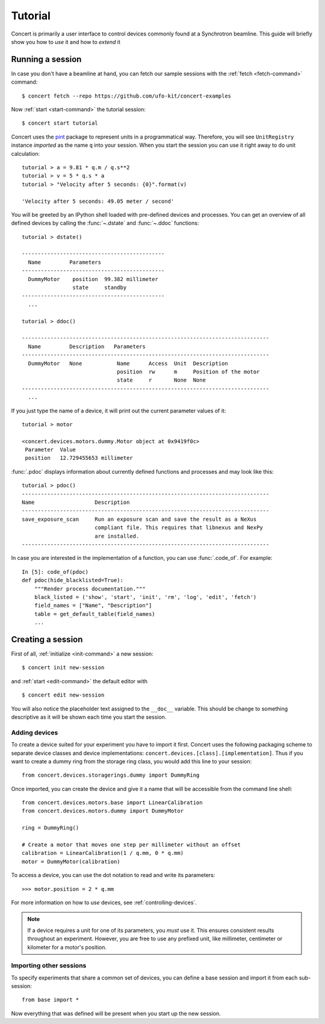 ========
Tutorial
========

Concert is primarily a user interface to control devices commonly found at a
Synchrotron beamline. This guide will briefly show you how to *use* it and how
to *extend* it


Running a session
=================

In case you don't have a beamline at hand, you can fetch our sample sessions
with the :ref:`fetch <fetch-command>` command::

    $ concert fetch --repo https://github.com/ufo-kit/concert-examples

Now :ref:`start <start-command>` the tutorial session::

    $ concert start tutorial

Concert uses the pint_ package to represent units in a programmatical way.
Therefore, you will see ``UnitRegistry`` instance *imported* as the name ``q``
into your session. When you start the session you can use it right away to do
unit calculation::

    tutorial > a = 9.81 * q.m / q.s**2
    tutorial > v = 5 * q.s * a
    tutorial > "Velocity after 5 seconds: {0}".format(v)

    'Velocity after 5 seconds: 49.05 meter / second'

You will be greeted by an IPython shell loaded with pre-defined devices and
processes. You can get an overview of all defined devices by calling the
:func:`~.dstate` and :func:`~.ddoc` functions::

    tutorial > dstate()

    ---------------------------------------------
      Name         Parameters
    ---------------------------------------------
      DummyMotor    position  99.382 millimeter
                    state     standby
    ---------------------------------------------
      ... 

    tutorial > ddoc()

    ------------------------------------------------------------------------------
      Name         Description   Parameters
    ------------------------------------------------------------------------------
      DummyMotor   None           Name      Access  Unit  Description
                                  position  rw      m     Position of the motor
                                  state     r       None  None
    ------------------------------------------------------------------------------
      ...

If you just type the name of a device, it will print out the current parameter
values of it::

    tutorial > motor

    <concert.devices.motors.dummy.Motor object at 0x9419f0c>
     Parameter  Value                    
     position   12.729455653 millimeter

:func:`.pdoc` displays information about currently defined functions and
processes and may look like this::

    tutorial > pdoc()
    ------------------------------------------------------------------------------
    Name                   Description
    ------------------------------------------------------------------------------
    save_exposure_scan     Run an exposure scan and save the result as a NeXus
                           compliant file. This requires that libnexus and NexPy
                           are installed.
    ------------------------------------------------------------------------------

In case you are interested in the implementation of a function, you can use
:func:`.code_of`. For example::

    In [5]: code_of(pdoc)
    def pdoc(hide_blacklisted=True):
        """Render process documentation."""
        black_listed = ('show', 'start', 'init', 'rm', 'log', 'edit', 'fetch')
        field_names = ["Name", "Description"]
        table = get_default_table(field_names)
        ...

.. _pint: https://pint.readthedocs.org/en/latest/


Creating a session
==================

First of all, :ref:`initialize <init-command>` a new session::

    $ concert init new-session

and :ref:`start <edit-command>` the default editor with ::

    $ concert edit new-session

You will also notice the placeholder text assigned to the ``__doc__`` variable.
This should be change to something descriptive as it will be shown each time you
start the session.


Adding devices
--------------

To create a device suited for your experiment you have to import it first.
Concert uses the following packaging scheme to separate device classes and
device implementations: ``concert.devices.[class].[implementation]``. Thus if
you want to create a dummy ring from the storage ring class, you would add this
line to your session::

    from concert.devices.storagerings.dummy import DummyRing

Once imported, you can create the device and give it a name that will be
accessible from the command line shell::

    from concert.devices.motors.base import LinearCalibration
    from concert.devices.motors.dummy import DummyMotor

    ring = DummyRing()

    # Create a motor that moves one step per millimeter without an offset
    calibration = LinearCalibration(1 / q.mm, 0 * q.mm)
    motor = DummyMotor(calibration)

To access a device, you can use the dot notation to read and write its parameters::

    >>> motor.position = 2 * q.mm

For more information on how to *use* devices, see :ref:`controlling-devices`.

.. note::

   If a device requires a unit for one of its parameters, you *must* use it.
   This ensures consistent results throughout an experiment. However, you are
   free to use any prefixed unit, like millimeter, centimeter or kilometer for a
   motor's position.


Importing other sessions
------------------------

To specify experiments that share a common set of devices, you can define a base
session and import it from each sub-session::

    from base import *

Now everything that was defined will be present when you start up the new
session.
